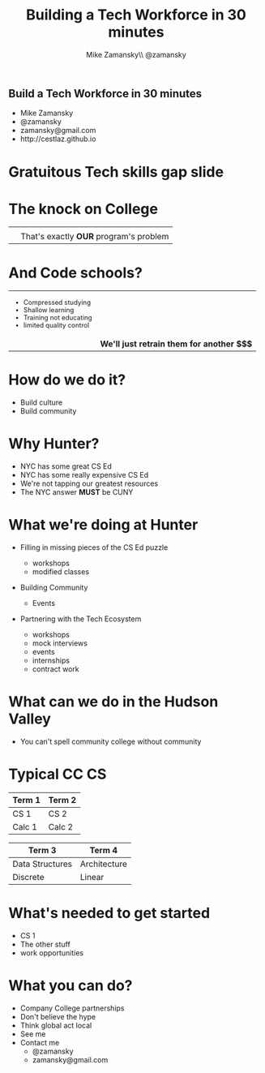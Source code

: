 #+REVEAL_ROOT: .
#+REVEAL_THEME: sky
#+OPTIONS: toc:nil num:nil reveal_title_slide:nil


#+TITLE: Building a Tech Workforce in 30 minutes
#+AUTHOR: Mike Zamansky\\ @zamansky
#+DATE:   


* 
#+BEGIN_HTML
<h2>Build a Tech Workforce in 30 minutes</h2>

<ul>
<li>Mike Zamansky</li>
<li>@zamansky</li>
<li>zamansky@gmail.com</li>
<li>http://cestlaz.github.io</li>
</ul>
#+END_HTML

* Gratuitous Tech skills gap slide

#+attr_html:  :width 75%
[[file:CSjobs.png]]

* The knock on College
#+begin_html
<style type="text/css">
.quad { width:300x%;height:250px;  }
.reveal td {
    vertical-align: top;
}

</style>

<table>
<tr>
<td><img class="quad" src="perl.png"></td>
<td><img class="quad" src="oldlanguage.jpg"></td>
</tr>
<tr valign="top">
<td><img class="quad" src="theory.jpg"></td>
<td valign="middle" >That's exactly <b>OUR</b> program's problem</td>
</tr>
</table>
#+end_html


* And  Code schools?
#+begin_html
<style type="text/css">
reveal .smaller {
 font-size:.4em;
}
</style>
<table>
<tr>
<td>
<ul style="font-size:.8em">
<li >Compressed studying</li>
<li>Shallow learning</li>
<li>Training not educating</li>
<li>limited quality control</li>
</ul>
</td>
<td><img class="quad" src="bootcamp.jpg"></td>
</tr>
<tr>
<td><img class="quad" src="bootcamp2.jpg"></td>
<td>
<b>We'll just retrain them for another $$$</b>
</td>
</tr>
</table>
#+end_html


* How do we do it?
#+ATTR_REVEAL: :frag (roll-in)
- Build culture
- Build community


* Why Hunter? 
#+ATTR_REVEAL: :frag (roll-in)
- NYC has some great CS Ed
- NYC has some really expensive CS Ed
- We're not tapping our greatest resources
- The NYC answer **MUST** be CUNY


* What we're doing at Hunter
#+ATTR_REVEAL: :frag (roll-in)
- Filling in missing pieces of the CS Ed puzzle
  #+ATTR_REVEAL: :frag (roll-in)
  - workshops
  - modified classes
- Building Community
  - Events
- Partnering with the Tech Ecosystem
  - workshops
  - mock interviews
  - events
  - internships
  - contract work

* What can we do in the Hudson Valley
#+ATTR_REVEAL: :frag (roll-in)
- You can't spell community college without community

[[file:hudson.jpg]]

* Typical CC CS


#+attr_html:  :width 80%
| **Term 1**      | **Term 2**   |
|-----------------+--------------|
| CS 1            | CS 2         |
| Calc 1          | Calc 2       |

#+BEGIN_QUOTE

#+END_QUOTE


#+attr_html:  :width 80%
| **Term 3**      | **Term 4**   |
|-----------------+--------------|
| Data Structures | Architecture |
| Discrete        | Linear       |

 

* What's needed to get started
#+ATTR_REVEAL: :frag (roll-in)
- CS 1
- The other stuff
- work opportunities

* What you can do?
#+ATTR_REVEAL: :frag (roll-in)
- Company College partnerships
- Don't believe the hype
- Think global act local
- See me
- Contact me
  - @zamansky
  - zamansky@gmail.com



